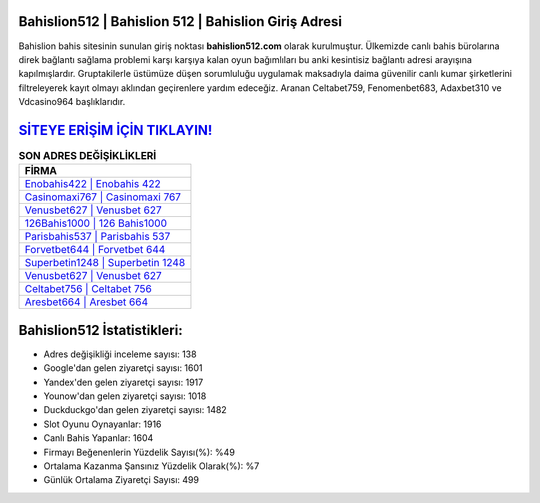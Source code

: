 ﻿Bahislion512 | Bahislion 512 | Bahislion Giriş Adresi
===================================

.. image:: images/bahislion-giris.jpg
   :width: 600
   
Bahislion bahis sitesinin sunulan giriş noktası **bahislion512.com** olarak kurulmuştur. Ülkemizde canlı bahis bürolarına direk bağlantı sağlama problemi karşı karşıya kalan oyun bağımlıları bu anki kesintisiz bağlantı adresi arayışına kapılmışlardır. Gruptakilerle üstümüze düşen sorumluluğu uygulamak maksadıyla daima güvenilir canlı kumar şirketlerini filtreleyerek kayıt olmayı aklından geçirenlere yardım edeceğiz. Aranan Celtabet759, Fenomenbet683, Adaxbet310 ve Vdcasino964 başlıklarıdır.

`SİTEYE ERİŞİM İÇİN TIKLAYIN! <https://uclck.me/gonow>`_
==============

.. list-table:: **SON ADRES DEĞİŞİKLİKLERİ**
   :widths: 100
   :header-rows: 1

   * - FİRMA
   * - `Enobahis422 | Enobahis 422 <enobahis422-enobahis-422-enobahis-giris-adresi.html>`_
   * - `Casinomaxi767 | Casinomaxi 767 <casinomaxi767-casinomaxi-767-casinomaxi-giris-adresi.html>`_
   * - `Venusbet627 | Venusbet 627 <venusbet627-venusbet-627-venusbet-giris-adresi.html>`_	 
   * - `126Bahis1000 | 126 Bahis1000 <126bahis1000-126-bahis1000-bahis1000-giris-adresi.html>`_	 
   * - `Parisbahis537 | Parisbahis 537 <parisbahis537-parisbahis-537-parisbahis-giris-adresi.html>`_ 
   * - `Forvetbet644 | Forvetbet 644 <forvetbet644-forvetbet-644-forvetbet-giris-adresi.html>`_
   * - `Superbetin1248 | Superbetin 1248 <superbetin1248-superbetin-1248-superbetin-giris-adresi.html>`_	 
   * - `Venusbet627 | Venusbet 627 <venusbet627-venusbet-627-venusbet-giris-adresi.html>`_
   * - `Celtabet756 | Celtabet 756 <celtabet756-celtabet-756-celtabet-giris-adresi.html>`_
   * - `Aresbet664 | Aresbet 664 <aresbet664-aresbet-664-aresbet-giris-adresi.html>`_
	 
Bahislion512 İstatistikleri:
===================================	 
* Adres değişikliği inceleme sayısı: 138
* Google'dan gelen ziyaretçi sayısı: 1601
* Yandex'den gelen ziyaretçi sayısı: 1917
* Younow'dan gelen ziyaretçi sayısı: 1018
* Duckduckgo'dan gelen ziyaretçi sayısı: 1482
* Slot Oyunu Oynayanlar: 1916
* Canlı Bahis Yapanlar: 1604
* Firmayı Beğenenlerin Yüzdelik Sayısı(%): %49
* Ortalama Kazanma Şansınız Yüzdelik Olarak(%): %7
* Günlük Ortalama Ziyaretçi Sayısı: 499
